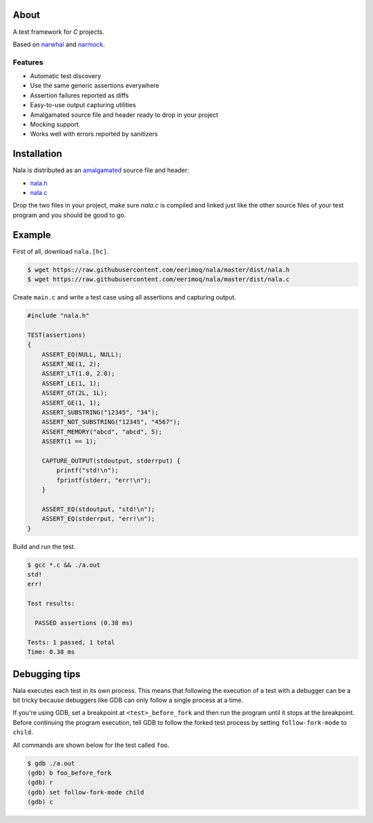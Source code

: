 |buildstatus|_

About
=====

A test framework for `C` projects.

Based on `narwhal`_ and `narmock`_.

Features
--------

- Automatic test discovery
- Use the same generic assertions everywhere
- Assertion failures reported as diffs
- Easy-to-use output capturing utilities
- Amalgamated source file and header ready to drop in your project
- Mocking support
- Works well with errors reported by sanitizers

Installation
============

Nala is distributed as an `amalgamated`_ source file and header:

- `nala.h`_
- `nala.c`_

Drop the two files in your project, make sure `nala.c` is compiled
and linked just like the other source files of your test program and
you should be good to go.

Example
=======

First of all, download ``nala.[hc]``.

.. code-block:: text

   $ wget https://raw.githubusercontent.com/eerimoq/nala/master/dist/nala.h
   $ wget https://raw.githubusercontent.com/eerimoq/nala/master/dist/nala.c

Create ``main.c`` and write a test case using all assertions and
capturing output.

.. code-block:: c

   #include "nala.h"

   TEST(assertions)
   {
       ASSERT_EQ(NULL, NULL);
       ASSERT_NE(1, 2);
       ASSERT_LT(1.0, 2.0);
       ASSERT_LE(1, 1);
       ASSERT_GT(2L, 1L);
       ASSERT_GE(1, 1);
       ASSERT_SUBSTRING("12345", "34");
       ASSERT_NOT_SUBSTRING("12345", "4567");
       ASSERT_MEMORY("abcd", "abcd", 5);
       ASSERT(1 == 1);

       CAPTURE_OUTPUT(stdoutput, stderrput) {
           printf("std!\n");
           fprintf(stderr, "err!\n");
       }

       ASSERT_EQ(stdoutput, "std!\n");
       ASSERT_EQ(stderrput, "err!\n");
   }

Build and run the test.

.. code-block:: text

   $ gcc *.c && ./a.out
   std!
   err!

   Test results:

     PASSED assertions (0.38 ms)

   Tests: 1 passed, 1 total
   Time: 0.38 ms

Debugging tips
==============

Nala executes each test in its own process. This means that
following the execution of a test with a debugger can be a bit tricky
because debuggers like GDB can only follow a single process at a time.

If you're using GDB, set a breakpoint at ``<test>_before_fork`` and
then run the program until it stops at the breakpoint. Before
continuing the program execution, tell GDB to follow the forked test
process by setting ``follow-fork-mode`` to ``child``.

All commands are shown below for the test called ``foo``.

.. code-block::

   $ gdb ./a.out
   (gdb) b foo_before_fork
   (gdb) r
   (gdb) set follow-fork-mode child
   (gdb) c

.. |buildstatus| image:: https://travis-ci.org/eerimoq/nala.svg?branch=master
.. _buildstatus: https://travis-ci.org/eerimoq/nala

.. _narwhal: https://github.com/vberlier/narwhal
.. _narmock: https://github.com/vberlier/narmock

.. _amalgamated: https://sqlite.org/amalgamation.html
.. _nala.h: https://raw.githubusercontent.com/eerimoq/nala/master/dist/nala.h
.. _nala.c: https://raw.githubusercontent.com/eerimoq/nala/master/dist/nala.c
